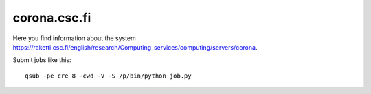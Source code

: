 .. _corona:

=============
corona.csc.fi
=============

Here you find information about the system
`<https://raketti.csc.fi/english/research/Computing_services/computing/servers/corona>`_.

Submit jobs like this::

  qsub -pe cre 8 -cwd -V -S /p/bin/python job.py
